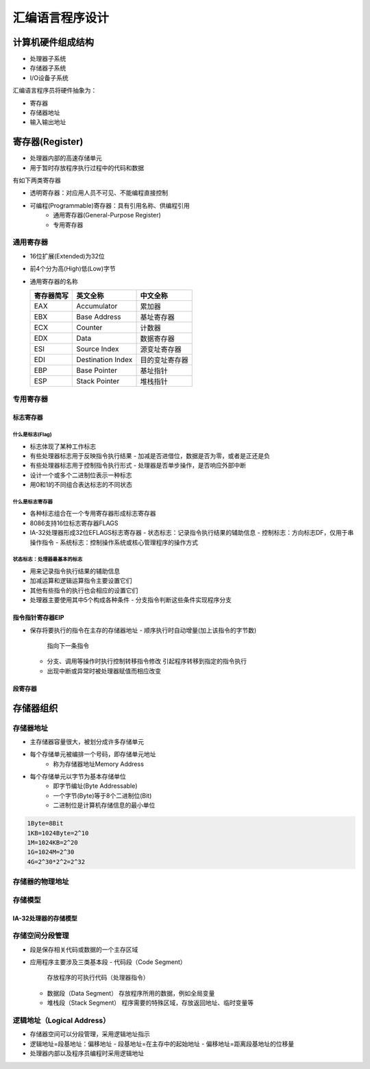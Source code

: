 .. SPDX-License-Identifier: MIT

====================
汇编语言程序设计
====================

计算机硬件组成结构
------------------

.. image:: assets/计算机的硬件组成结构.png

- 处理器子系统
- 存储器子系统
- I/O设备子系统

汇编语言程序员将硬件抽象为：

- 寄存器
- 存储器地址
- 输入输出地址

寄存器(Register)
-----------------

- 处理器内部的高速存储单元
- 用于暂时存放程序执行过程中的代码和数据


有如下两类寄存器

- 透明寄存器：对应用人员不可见、不能编程直接控制

- 可编程(Programmable)寄存器：具有引用名称、供编程引用
    - 通用寄存器(General-Purpose Register)
    - 专用寄存器

.. image:: assets/IA-32处理器的常用寄存器.png

通用寄存器
```````````
.. image:: assets/通用寄存器.png

- 16位扩展(Extended)为32位

  .. image:: assets/16位扩展为32位.png

- 前4个分为高(High)低(Low)字节

  .. image:: assets/前4个分为高低字节.png

- 通用寄存器的名称

  +------------+-------------------+---------------+
  | 寄存器简写 | 英文全称          | 中文全称      |
  +============+===================+===============+
  | EAX        | Accumulator       | 累加器        |
  +------------+-------------------+---------------+
  | EBX        | Base Address      | 基址寄存器    |
  +------------+-------------------+---------------+
  | ECX        | Counter           | 计数器        |
  +------------+-------------------+---------------+
  | EDX        | Data              | 数据寄存器    |
  +------------+-------------------+---------------+
  | ESI        | Source Index      | 源变址寄存器  |
  +------------+-------------------+---------------+
  | EDI        | Destination Index | 目的变址寄存器|
  +------------+-------------------+---------------+
  | EBP        | Base Pointer      | 基址指针      |
  +------------+-------------------+---------------+
  | ESP        | Stack Pointer     | 堆栈指针      |
  +------------+-------------------+---------------+

专用寄存器
```````````
标志寄存器
:::::::::::

什么是标志(Flag)
.................

- 标志体现了某种工作标志
- 有些处理器标志用于反映指令执行结果
  - 加减是否进借位，数据是否为零，或者是正还是负
- 有些处理器标志用于控制指令执行形式
  - 处理器是否单步操作，是否响应外部中断
- 设计一个或多个二进制位表示一种标志
- 用0和1的不同组合表达标志的不同状态

什么是标志寄存器
................

- 各种标志组合在一个专用寄存器形成标志寄存器
- 8086支持16位标志寄存器FLAGS
- IA-32处理器形成32位EFLAGS标志寄存器
  - 状态标志：记录指令执行结果的辅助信息
  - 控制标志：方向标志DF，仅用于串操作指令
  - 系统标志：控制操作系统或核心管理程序的操作方式

.. image:: assets/标志寄存器.png

状态标志：处理器最基本的标志
.............................

- 用来记录指令执行结果的辅助信息
- 加减运算和逻辑运算指令主要设置它们
- 其他有些指令的执行也会相应的设置它们
- 处理器主要使用其中5个构成各种条件
  - 分支指令判断这些条件实现程序分支

指令指针寄存器EIP
:::::::::::::::::::

- 保存将要执行的指令在主存的存储器地址
  - 顺序执行时自动增量(加上该指令的字节数)
    指向下一条指令
  - 分支、调用等操作时执行控制转移指令修改
    引起程序转移到指定的指令执行
  - 出现中断或异常时被处理器赋值而相应改变

.. image:: assets/指令指针寄存器EIP.png

段寄存器
:::::::::

.. image:: assets/存储空间分段管理.png

.. image:: assets/段寄存器.png

.. image:: assets/代码段的当前指令地址.png

.. image:: assets/堆栈段的当前栈顶地址.png

.. image:: assets/数据段的操作数地址.png

存储器组织
------------

存储器地址
```````````
- 主存储器容量很大，被划分成许多存储单元
- 每个存储单元被编排一个号码，即存储单元地址
   - 称为存储器地址Memory Address
- 每个存储单元以字节为基本存储单位
   - 即字节编址(Byte Addressable)
   - 一个字节(Byte)等于8个二进制位(Bit)
   - 二进制位是计算机存储信息的最小单位

.. image:: assets/数据基本单位.png

.. code::

   1Byte=8Bit
   1KB=1024Byte=2^10
   1M=1024KB=2^20
   1G=1024M=2^30
   4G=2^30*2^2=2^32

存储器的物理地址
`````````````````
.. image:: assets/存储器的物理地址.png

存储模型
`````````
.. image:: assets/存储模型.png

IA-32处理器的存储模型
::::::::::::::::::::::

.. image:: assets/IA-32处理器的存储模型.png

存储空间分段管理
`````````````````
- 段是保存相关代码或数据的一个主存区域
- 应用程序主要涉及三类基本段
  - 代码段（Code Segment）
    存放程序的可执行代码（处理器指令）
  - 数据段（Data Segment）
    存放程序所用的数据，例如全局变量
  - 堆栈段（Stack Segment）
    程序需要的特殊区域，存放返回地址、临时变量等

.. image:: assets/主存空间.jpg

逻辑地址（Logical Address）
````````````````````````````
- 存储器空间可以分段管理，采用逻辑地址指示
- 逻辑地址=段基地址：偏移地址
  - 段基地址=在主存中的起始地址
  - 偏移地址=距离段基地址的位移量
- 处理器内部以及程序员编程时采用逻辑地址

.. image:: assets/物理地址与逻辑地址.jpg
